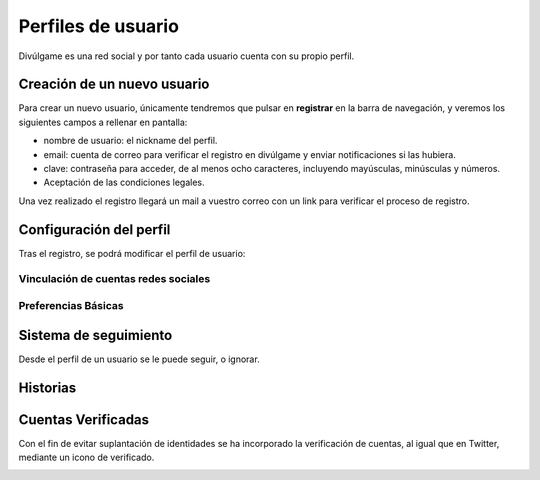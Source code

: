 Perfiles de usuario
==============
Divúlgame es una red social y por tanto cada usuario cuenta con su propio perfil.

Creación de un nuevo usuario
--------------------------------
|registrar|

Para crear un nuevo usuario, únicamente tendremos que pulsar en **registrar** en la barra de navegación, y veremos los
siguientes campos a rellenar en pantalla:

|register|

- nombre de usuario: el nickname del perfil.
- email: cuenta de correo para verificar el registro en divúlgame y enviar notificaciones si las hubiera.
- clave: contraseña para acceder, de al menos ocho caracteres, incluyendo mayúsculas, minúsculas y números.
- Aceptación de las condiciones legales.

Una vez realizado el registro llegará un mail a vuestro correo con un link para verificar el proceso de registro.

Configuración del perfil
--------------------------------
|profile|

Tras el registro, se podrá modificar el perfil de usuario:

|profile_params|

Vinculación de cuentas redes sociales
~~~~~~~~~~~~~~~~~~~
|redes_sociales|

Preferencias Básicas
~~~~~~~~~~~~~~~~~~~
|preferences|

Sistema de seguimiento
--------------------------------
|following|

Desde el perfil de un usuario se le puede seguir, o ignorar.

Historias
--------------------------------

Cuentas Verificadas
--------------------------------

Con el fin de evitar suplantación de identidades se ha incorporado la verificación de cuentas, al igual que en Twitter,
mediante un icono de verificado.

.. image:: http://i.imgur.com/TMoyCaw.gif
    :align: center
    :alt: perfiles verificadosi
    :target: http://i.imgur.com/TMoyCaw.gif
    
    

.. |register| image:: http://i.imgur.com/oQREvI3.png
.. |registrar| image:: http://i.imgur.com/GuPlzIu.png
.. |profile| image:: http://i.imgur.com/soIrbLq.png 
.. |profile_params| image:: http://i.imgur.com/owTU8Vi.png 
.. |preferences| image:: http://i.imgur.com/gu80SYS.png
.. |redes_sociales| image:: http://i.imgur.com/K9yKxuF.png
.. |following| image:: http://i.imgur.com/uvXLCLO.gif


